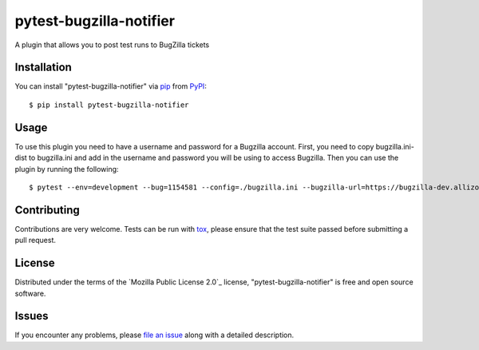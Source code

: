 pytest-bugzilla-notifier
===================================

A plugin that allows you to post test runs to BugZilla tickets


Installation
------------

You can install "pytest-bugzilla-notifier" via `pip`_ from `PyPI`_::

    $ pip install pytest-bugzilla-notifier


Usage
-----

To use this plugin you need to have a username and password for a Bugzilla
account. First, you need to copy bugzilla.ini-dist to bugzilla.ini and add in
the username and password you will be using to access Bugzilla. Then you can
use the plugin by running the following::

    $ pytest --env=development --bug=1154581 --config=./bugzilla.ini --bugzilla-url=https://bugzilla-dev.allizom.org tests/test_bugzilla_notifier.py

Contributing
------------
Contributions are very welcome. Tests can be run with `tox`_, please ensure
that the test suite passed before submitting a pull request.


License
-------

Distributed under the terms of the `Mozilla Public License 2.0`_ license, "pytest-bugzilla-notifier" is free and open source software.


Issues
------

If you encounter any problems, please `file an issue`_ along with a detailed description.

.. _`file an issue`: https://github.com/chartjes/pytest-bugzilla-notifier/issues
.. _`pytest`: https://github.com/pytest-dev/pytest
.. _`tox`: https://tox.readthedocs.io/en/latest/
.. _`pip`: https://pypi.python.org/pypi/pip/
.. _`PyPI`: https://pypi.python.org/pypi


